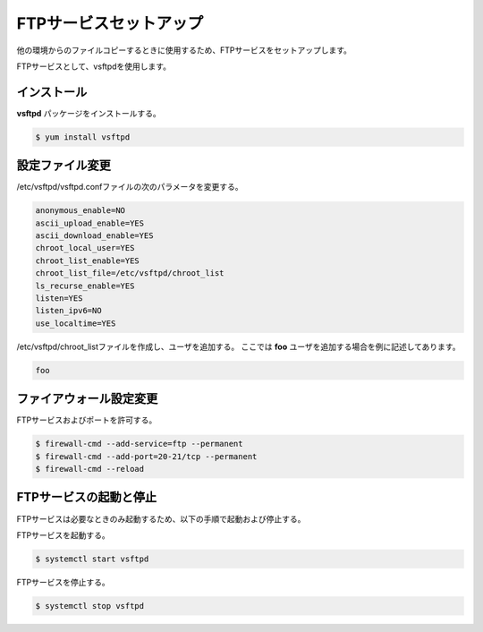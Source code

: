 **********************************************************************
FTPサービスセットアップ
**********************************************************************

他の環境からのファイルコピーするときに使用するため、FTPサービスをセットアップします。

FTPサービスとして、vsftpdを使用します。

======================================================================
インストール
======================================================================

**vsftpd** パッケージをインストールする。

.. code-block:: bash

    $ yum install vsftpd

======================================================================
設定ファイル変更
======================================================================

/etc/vsftpd/vsftpd.confファイルの次のパラメータを変更する。

.. code-block:: text

    anonymous_enable=NO
    ascii_upload_enable=YES
    ascii_download_enable=YES
    chroot_local_user=YES
    chroot_list_enable=YES
    chroot_list_file=/etc/vsftpd/chroot_list
    ls_recurse_enable=YES
    listen=YES
    listen_ipv6=NO
    use_localtime=YES

/etc/vsftpd/chroot_listファイルを作成し、ユーザを追加する。
ここでは **foo** ユーザを追加する場合を例に記述してあります。

.. code-block:: text

    foo

======================================================================
ファイアウォール設定変更
======================================================================

FTPサービスおよびポートを許可する。

.. code-block:: bash

    $ firewall-cmd --add-service=ftp --permanent
    $ firewall-cmd --add-port=20-21/tcp --permanent
    $ firewall-cmd --reload

======================================================================
FTPサービスの起動と停止
======================================================================

FTPサービスは必要なときのみ起動するため、以下の手順で起動および停止する。

FTPサービスを起動する。

.. code-block:: bash

    $ systemctl start vsftpd

FTPサービスを停止する。

.. code-block:: bash

    $ systemctl stop vsftpd
